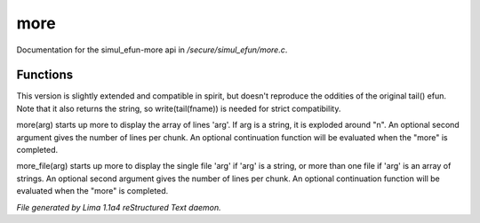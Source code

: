 more
*****

Documentation for the simul_efun-more api in */secure/simul_efun/more.c*.

Functions
=========
.. c:function:: varargs string tail(string fname, int nlines)

This version is slightly extended and compatible in spirit, but doesn't
reproduce the oddities of the original tail() efun.  Note that it also
returns the string, so write(tail(fname)) is needed for strict
compatibility.


.. c:function:: varargs nomask void more(mixed arg, int num, function continuation, int output_flags)

more(arg) starts up more to display the array of lines 'arg'.  If arg is
a string, it is exploded around "\n".  An optional second argument gives
the number of lines per chunk.  An optional continuation function will
be evaluated when the "more" is completed.


.. c:function:: varargs nomask void more_file(mixed arg, int num, function continuation, int output_flags)

more_file(arg) starts up more to display the single file 'arg' if 'arg'
is a string, or more than one file if 'arg' is an array of strings.
An optional second argument gives the number of lines per chunk.  An
optional continuation function will be evaluated when the "more" is
completed.



*File generated by Lima 1.1a4 reStructured Text daemon.*

